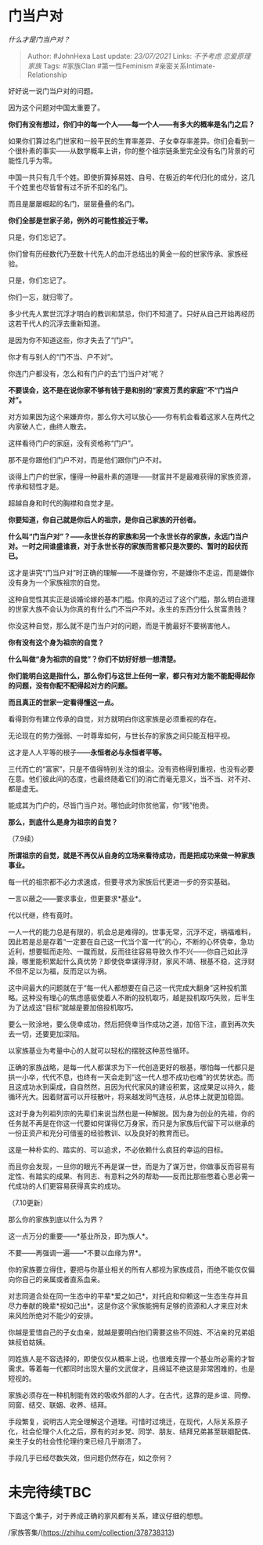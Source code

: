 * 门当户对
  :PROPERTIES:
  :CUSTOM_ID: 门当户对
  :END:

/什么才是门当户对？/

#+BEGIN_QUOTE
  Author: #JohnHexa Last update: /23/07/2021/ Links: [[不予考虑]]
  [[恋爱原理]] [[家族]] Tags: #家族Clan #第一性Feminism
  #亲密关系Intimate-Relationship
#+END_QUOTE

好好说一说门当户对的问题。

因为这个问题对中国太重要了。

*你们有没有想过，你们中的每一个人------每一个人------有多大的概率是名门之后？*

如果你们算过名门世家和一般平民的生育率差异、子女幸存率差异。你们会看到一个很朴素的事实------从数学概率上讲，你的整个祖宗链条里完全没有名门背景的可能性几乎为零。

中国一共只有几千个姓。即使折算掉易姓、自号、在极近的年代归化的成分，这几千个姓里也尽皆曾有过不折不扣的名门。

而且是屡屡崛起的名门，层层叠叠的名门。

*你们全部是世家子弟，例外的可能性接近于零。*

只是，你们忘记了。

你们曾有历经数代乃至数十代先人的血汗总结出的黄金一般的世家传承、家族经验。

只是，你们忘记了。

你们一忘，就归零了。

多少代先人累世沉浮才明白的教训和禁忌，你们不知道了。只好从自己开始再经历这若干代人的沉浮去重新知道。

是因为你不知道这些，你才失去了“门户”。

你才有与别人的“门不当、户不对”。

你连门户都没有，怎么和有门户的去“门当户对”呢？

*不要误会，这不是在说你家不够有钱于是和别的“家资万贯的家庭”不“门当户对”。*

对方如果因为这个来嫌弃你，那么你大可以放心------你有机会看着这家人在两代之内家破人亡，曲终人散去。

这样看待门户的家庭，没有资格称“门户”。

那不是你跟他们门户不对，而是他们跟你门户不对。

谈得上门户的世家，懂得一种最朴素的道理------财富并不是最难获得的家族资源，传承和韧性才是。

超越自身和时代的胸襟和自觉才是。

*你要知道，你自己就是你后人的祖宗，是你自己家族的开创者。*

*什么叫“门当户对”？------永世长存的家族和另一个永世长存的家族，永远门当户对。一时之间谁盛谁衰，对于永世长存的家族而言都只是次要的、暂时的起伏而已。*

这才是讲究“门当户对”时正确的理解------不是嫌你穷，不是嫌你不走运，而是嫌你没有身为一个家族祖宗的自觉。

这种自觉性其实正是谈婚论嫁的基本门槛。你真的迈过了这个门槛，那么明白道理的世家大族不会认为你真的有什么门不当户不对。永生的东西分什么贫富贵贱？

你没这种自觉，那么就不是门当户对的问题，而是干脆最好不要祸害他人。

*你有没有这个身为祖宗的自觉？*

*什么叫做“身为祖宗的自觉”？你们不妨好好想一想清楚。*

*你们能明白这是指什么，那么你们与这世上任何一家，都只有对方能不能配得起你的问题，没有你配不配得起对方的问题。*

*而且真正的世家一定看得懂这一点。*

看得到你有建立传承的自觉，对方就明白你这家族是必须重视的存在。

无论现在的势力强弱、一时尊卑如何，与世长存的家族之间只能互相平视。

这才是人人平等的根子------*永恒者必与永恒者平等。*

三代而亡的“富家”，只是不值得特别关注的烟尘。没有资格得到重视，也没有必要在意。他们彼此间的态度，也最终随着它们的消亡而毫无意义，当不当、对不对、都是虚无。

能成其为门户的，尽皆门当户对。哪怕此时你贫他富，你“贱”他贵。

*那么，到底什么是身为祖宗的自觉？*

（7.9续）

*所谓祖宗的自觉，就是不再仅从自身的立场来看待成功，而是把成功来做一种家族事业。*

每一代的祖宗都不必力求速成，但要寻求为家族后代更进一步的夯实基础。

一言以蔽之------要求事业，但更要求*基业*。

代以代继，终有竟时。

一人一代的能力总是有限的，机会总是难得的。世事无常，沉浮不定，祸福难料，因此若是总是存着“一定要在自己这一代当个富一代”的心，不断的心怀侥幸，急功近利，想要铤而走险、一蹴而就，反而往往容易导致久作不兴------你自己如此浮躁，哪里能积累起什么真优势？即使侥幸谋得浮财，家风不靖、根基不稳，这浮财不但不足以为福，反而足以为祸。

这中间最大的问题就在于“每一代人都想要在自己这一代完成大翻身”这种投机策略。这种没有理心的焦虑感驱使着人不断的投机取巧，越是投机取巧失败，后半生为了达成这“目标”就越是要加倍投机取巧。

要么一败涂地，要么侥幸成功，然后把侥幸当作成功之道，加倍下注，直到再次失去一切，还要更加深陷。

以家族基业为考量中心的人就可以轻松的摆脱这种恶性循环。

正确的家族战略，是每一代人都谋求为下一代创造更好的根基，哪怕每一代都只是拱一小卒，代代不息，也终有一天会走到“这一代人想不成功也难”的优势状态。而且这成功水到渠成，自自然然，且因为代代家风的建设积累，这成果足以持久，能循环光大。因着财富可以开枝散叶，将来越发同气连枝，从总体上就更加稳固。

这对于身为列祖列宗的先辈们来说当然也是一种解脱。因为身为创业的先祖，你的任务就不再是在你这一代要如何谋得亿万身家，而只是为家族后代留下可以继承的一份正资产和充分可借鉴的经验教训、以及良好的教育而已。

这是一种朴实的、踏实的、可以追求，不必依赖什么疯狂的幸运的目标。

而且你会发现，一旦你的眼光不再是谋一世，而是为了谋万世，你做事反而容易有定性、有踏实的成果、有同志、有意料之外的帮助------反而比那些憋着心思必需一代成功的人们更容易获得真实的成功。

（7.10更新）

那么你的家族到底以什么为界？

这一点万分的重要------*基业所及，即为族人*。

不要------再强调一遍------*不要以血缘为界*。

你的家族要立得住，要把与你基业相关的所有人都视为家族成员，而绝不能仅仅偏向你自己的亲属或者直系血亲。

对志同道合处在同一生态中的平辈*爱之如己*，对托庇和仰赖这一生态生存并且尽力奉献的晚辈*视如己出*，这是你这个家族能拥有足够的资源和人才来应对未来风险所绝对不能少的安排。

你越是爱惜自己的子女血亲，就越是要明白他们需要这些不同姓、不沾亲的兄弟姐妹叔伯姑姨。

同姓族人是不容选择的，即使仅仅从概率上说，也很难支撑一个基业所必需的才智需求。等着每一代都同时出现大量的文武俊才，且绵延不绝这是非常困难的，也是短视的。

家族必须存在一种机制能有效的吸收外部的人才。在古代，这靠的是乡谊、同僚、同窗、结交、联姻、收养、结拜。

手段繁复，说明古人完全理解这个道理。可惜时过境迁，在现代，人际关系原子化，社会伦理个人化之后，原有的对乡党、同学、朋友、结拜兄弟甚至联姻配偶、亲生子女的社会性伦理约束已经几乎崩溃了。

手段几乎已经尽数失效，但问题仍然存在，如之奈何？

* 未完待续TBC
  :PROPERTIES:
  :CUSTOM_ID: 未完待续tbc
  :END:

下面这个集子，对于养成正确的家风都有关系，建议仔细的想想。

/家族答集/(https://zhihu.com/collection/378738313)
